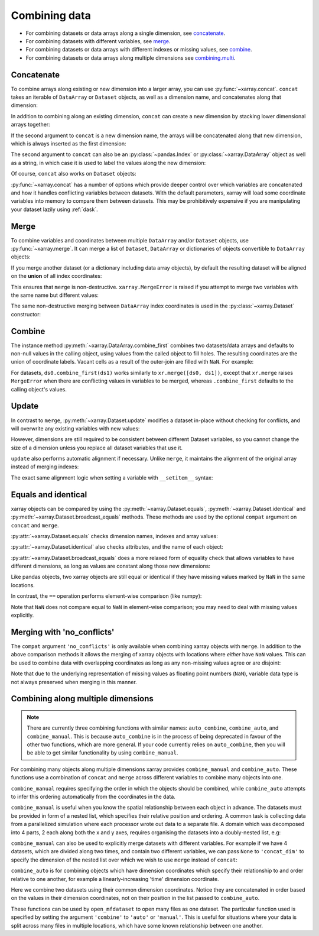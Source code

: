 .. _combining data:

Combining data
--------------

.. ipython:: python
   :suppress:

    import numpy as np
    import pandas as pd
    import xarray as xr
    np.random.seed(123456)

* For combining datasets or data arrays along a single dimension, see concatenate_.
* For combining datasets with different variables, see merge_.
* For combining datasets or data arrays with different indexes or missing values, see combine_.
* For combining datasets or data arrays along multiple dimensions see combining.multi_.

.. _concatenate:

Concatenate
~~~~~~~~~~~

To combine arrays along existing or new dimension into a larger array, you
can use :py:func:`~xarray.concat`. ``concat`` takes an iterable of ``DataArray``
or ``Dataset`` objects, as well as a dimension name, and concatenates along
that dimension:

.. ipython:: python

    arr = xr.DataArray(np.random.randn(2, 3),
                       [('x', ['a', 'b']), ('y', [10, 20, 30])])
    arr[:, :1]
    # this resembles how you would use np.concatenate
    xr.concat([arr[:, :1], arr[:, 1:]], dim='y')

In addition to combining along an existing dimension, ``concat`` can create a
new dimension by stacking lower dimensional arrays together:

.. ipython:: python

    arr[0]
    # to combine these 1d arrays into a 2d array in numpy, you would use np.array
    xr.concat([arr[0], arr[1]], 'x')

If the second argument to ``concat`` is a new dimension name, the arrays will
be concatenated along that new dimension, which is always inserted as the first
dimension:

.. ipython:: python

    xr.concat([arr[0], arr[1]], 'new_dim')

The second argument to ``concat`` can also be an :py:class:`~pandas.Index` or
:py:class:`~xarray.DataArray` object as well as a string, in which case it is
used to label the values along the new dimension:

.. ipython:: python

    xr.concat([arr[0], arr[1]], pd.Index([-90, -100], name='new_dim'))

Of course, ``concat`` also works on ``Dataset`` objects:

.. ipython:: python

    ds = arr.to_dataset(name='foo')
    xr.concat([ds.sel(x='a'), ds.sel(x='b')], 'x')

:py:func:`~xarray.concat` has a number of options which provide deeper control
over which variables are concatenated and how it handles conflicting variables
between datasets. With the default parameters, xarray will load some coordinate
variables into memory to compare them between datasets. This may be prohibitively
expensive if you are manipulating your dataset lazily using :ref:`dask`.

.. _merge:

Merge
~~~~~

To combine variables and coordinates between multiple ``DataArray`` and/or
``Dataset`` objects, use :py:func:`~xarray.merge`. It can merge a list of
``Dataset``, ``DataArray`` or dictionaries of objects convertible to
``DataArray`` objects:

.. ipython:: python

    xr.merge([ds, ds.rename({'foo': 'bar'})])
    xr.merge([xr.DataArray(n, name='var%d' % n) for n in range(5)])

If you merge another dataset (or a dictionary including data array objects), by
default the resulting dataset will be aligned on the **union** of all index
coordinates:

.. ipython:: python

    other = xr.Dataset({'bar': ('x', [1, 2, 3, 4]), 'x': list('abcd')})
    xr.merge([ds, other])

This ensures that ``merge`` is non-destructive. ``xarray.MergeError`` is raised
if you attempt to merge two variables with the same name but different values:

.. ipython::

    @verbatim
    In [1]: xr.merge([ds, ds + 1])
    MergeError: conflicting values for variable 'foo' on objects to be combined:
    first value: <xarray.Variable (x: 2, y: 3)>
    array([[ 0.4691123 , -0.28286334, -1.5090585 ],
           [-1.13563237,  1.21211203, -0.17321465]])
    second value: <xarray.Variable (x: 2, y: 3)>
    array([[ 1.4691123 ,  0.71713666, -0.5090585 ],
           [-0.13563237,  2.21211203,  0.82678535]])

The same non-destructive merging between ``DataArray`` index coordinates is
used in the :py:class:`~xarray.Dataset` constructor:

.. ipython:: python

    xr.Dataset({'a': arr[:-1], 'b': arr[1:]})

.. _combine:

Combine
~~~~~~~

The instance method :py:meth:`~xarray.DataArray.combine_first` combines two
datasets/data arrays and defaults to non-null values in the calling object,
using values from the called object to fill holes.  The resulting coordinates
are the union of coordinate labels. Vacant cells as a result of the outer-join
are filled with ``NaN``. For example:

.. ipython:: python

    ar0 = xr.DataArray([[0, 0], [0, 0]], [('x', ['a', 'b']), ('y', [-1, 0])])
    ar1 = xr.DataArray([[1, 1], [1, 1]], [('x', ['b', 'c']), ('y', [0, 1])])
    ar0.combine_first(ar1)
    ar1.combine_first(ar0)

For datasets, ``ds0.combine_first(ds1)`` works similarly to
``xr.merge([ds0, ds1])``, except that ``xr.merge`` raises ``MergeError`` when
there are conflicting values in variables to be merged, whereas
``.combine_first`` defaults to the calling object's values.

.. _update:

Update
~~~~~~

In contrast to ``merge``, :py:meth:`~xarray.Dataset.update` modifies a dataset
in-place without checking for conflicts, and will overwrite any existing
variables with new values:

.. ipython:: python

    ds.update({'space': ('space', [10.2, 9.4, 3.9])})

However, dimensions are still required to be consistent between different
Dataset variables, so you cannot change the size of a dimension unless you
replace all dataset variables that use it.

``update`` also performs automatic alignment if necessary. Unlike ``merge``, it
maintains the alignment of the original array instead of merging indexes:

.. ipython:: python

    ds.update(other)

The exact same alignment logic when setting a variable with ``__setitem__``
syntax:

.. ipython:: python

    ds['baz'] = xr.DataArray([9, 9, 9, 9, 9], coords=[('x', list('abcde'))])
    ds.baz

Equals and identical
~~~~~~~~~~~~~~~~~~~~

xarray objects can be compared by using the :py:meth:`~xarray.Dataset.equals`,
:py:meth:`~xarray.Dataset.identical` and
:py:meth:`~xarray.Dataset.broadcast_equals` methods. These methods are used by
the optional ``compat`` argument on ``concat`` and ``merge``.

:py:attr:`~xarray.Dataset.equals` checks dimension names, indexes and array
values:

.. ipython:: python

    arr.equals(arr.copy())

:py:attr:`~xarray.Dataset.identical` also checks attributes, and the name of each
object:

.. ipython:: python

    arr.identical(arr.rename('bar'))

:py:attr:`~xarray.Dataset.broadcast_equals` does a more relaxed form of equality
check that allows variables to have different dimensions, as long as values
are constant along those new dimensions:

.. ipython:: python

    left = xr.Dataset(coords={'x': 0})
    right = xr.Dataset({'x': [0, 0, 0]})
    left.broadcast_equals(right)

Like pandas objects, two xarray objects are still equal or identical if they have
missing values marked by ``NaN`` in the same locations.

In contrast, the ``==`` operation performs element-wise comparison (like
numpy):

.. ipython:: python

    arr == arr.copy()

Note that ``NaN`` does not compare equal to ``NaN`` in element-wise comparison;
you may need to deal with missing values explicitly.

.. _combining.no_conflicts:

Merging with 'no_conflicts'
~~~~~~~~~~~~~~~~~~~~~~~~~~~

The ``compat`` argument ``'no_conflicts'`` is only available when
combining xarray objects with ``merge``. In addition to the above comparison
methods it allows the merging of xarray objects with locations where *either*
have ``NaN`` values. This can be used to combine data with overlapping
coordinates as long as any non-missing values agree or are disjoint:

.. ipython:: python

    ds1 = xr.Dataset({'a': ('x', [10, 20, 30, np.nan])}, {'x': [1, 2, 3, 4]})
    ds2 = xr.Dataset({'a': ('x', [np.nan, 30, 40, 50])}, {'x': [2, 3, 4, 5]})
    xr.merge([ds1, ds2], compat='no_conflicts')

Note that due to the underlying representation of missing values as floating
point numbers (``NaN``), variable data type is not always preserved when merging
in this manner.

.. _combining.multi:

Combining along multiple dimensions
~~~~~~~~~~~~~~~~~~~~~~~~~~~~~~~~~~~

.. note::

  There are currently three combining functions with similar names:
  ``auto_combine``, ``combine_auto``, and ``combine_manual``. This is because
  ``auto_combine`` is in the process of being deprecated in favour of the other
  two functions, which are more general. If your code currently relies on
  ``auto_combine``, then you will be able to get similar functionality by using
  ``combine_manual``.

For combining many objects along multiple dimensions xarray provides
``combine_manual`` and ``combine_auto``. These functions use a combination of
``concat`` and ``merge`` across different variables to combine many objects
into one.

``combine_manual`` requires specifying the order in which the objects should be
combined, while ``combine_auto`` attempts to infer this ordering automatically
from the coordinates in the data.

``combine_manual`` is useful when you know the spatial relationship between
each object in advance. The datasets must be provided in form of a nested list,
which specifies their relative position and ordering. A common task is
collecting data from a parallelized simulation where each processor wrote out
data to a separate file. A domain which was decomposed into 4 parts, 2 each
along both the x and y axes, requires organising the datasets into a
doubly-nested list, e.g:

.. ipython:: python

    arr = xr.DataArray(name='temperature', data=np.random.randint(5, size=(2, 2)), dims=['x', 'y'])
    arr
    ds_grid = [[arr, arr], [arr, arr]]
    xr.combine_manual(ds_grid, concat_dim=['x', 'y'])

``combine_manual`` can also be used to explicitly merge datasets with
different variables. For example if we have 4 datasets, which are divided
along two times, and contain two different variables, we can pass ``None``
to ``'concat_dim'`` to specify the dimension of the nested list over which
we wish to use ``merge`` instead of ``concat``:

.. ipython:: python

    temp = xr.DataArray(name='temperature', data=np.random.randn(2), dims=['t'])
    precip = xr.DataArray(name='precipitation', data=np.random.randn(2), dims=['t'])
    ds_grid = [[temp, precip], [temp, precip]]
    xr.combine_manual(ds_grid, concat_dim=['t', None])

``combine_auto`` is for combining objects which have dimension coordinates
which specify their relationship to and order relative to one another, for
example a linearly-increasing 'time' dimension coordinate.

Here we combine two datasets using their common dimension coordinates. Notice
they are concatenated in order based on the values in their dimension
coordinates, not on their position in the list passed to ``combine_auto``.

.. ipython:: python
    :okwarning:

    x1 = xr.DataArray(name='foo', data=np.random.randn(3), coords=[('x', [0, 1, 2])])
    x2 = xr.DataArray(name='foo', data=np.random.randn(3), coords=[('x', [3, 4, 5])])
    xr.combine_auto([x2, x1])

These functions can be used by ``open_mfdataset`` to open many files as one
dataset. The particular function used is specified by setting the argument
``'combine'`` to ``'auto'`` or ``'manual'``. This is useful for situations
where your data is split across many files in multiple locations, which have
some known relationship between one another.